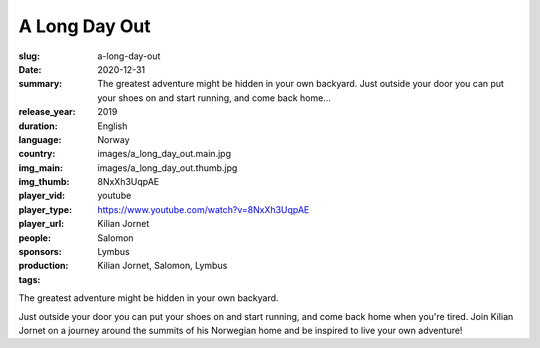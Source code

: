 A Long Day Out
##############

:slug: a-long-day-out
:date: 2020-12-31
:summary: The greatest adventure might be hidden in your own backyard. Just outside your door you can put your shoes on and start running, and come back home...
:release_year: 2019
:duration: 
:language: English
:country: Norway
:img_main: images/a_long_day_out.main.jpg
:img_thumb: images/a_long_day_out.thumb.jpg
:player_vid: 8NxXh3UqpAE
:player_type: youtube
:player_url: https://www.youtube.com/watch?v=8NxXh3UqpAE
:people: Kilian Jornet
:sponsors: Salomon
:production: Lymbus
:tags: Kilian Jornet, Salomon, Lymbus

The greatest adventure might be hidden in your own backyard. 

Just outside your door you can put your shoes on and start running, and come back home when you're tired. Join Kilian Jornet on a journey around the summits of his Norwegian home and be inspired to live your own adventure!
